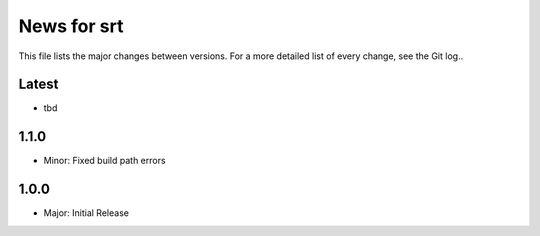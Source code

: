 News for srt
============

This file lists the major changes between versions. For a more detailed list of
every change, see the Git log..

Latest
------
* tbd

1.1.0
-----
* Minor: Fixed build path errors

1.0.0
-----
* Major: Initial Release
